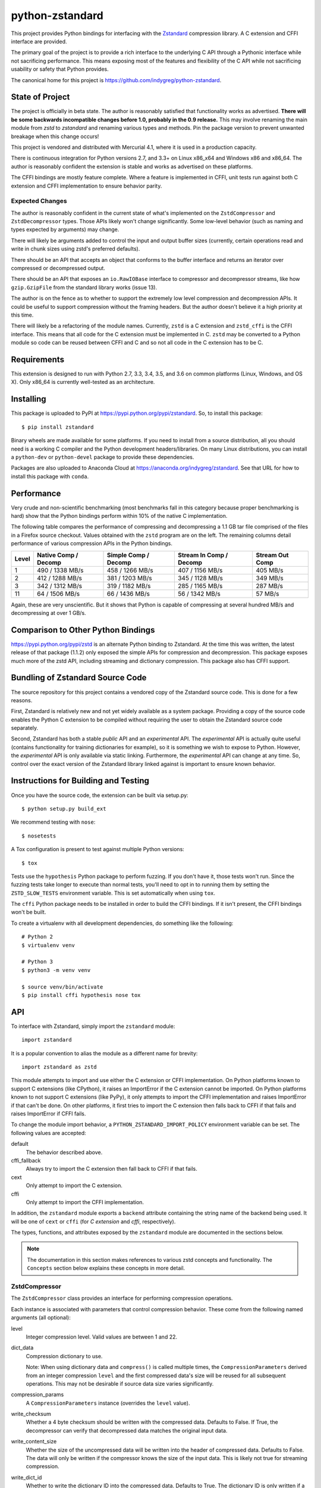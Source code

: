 ================
python-zstandard
================

This project provides Python bindings for interfacing with the
`Zstandard <http://www.zstd.net>`_ compression library. A C extension
and CFFI interface are provided.

The primary goal of the project is to provide a rich interface to the
underlying C API through a Pythonic interface while not sacrificing
performance. This means exposing most of the features and flexibility
of the C API while not sacrificing usability or safety that Python provides.

The canonical home for this project is
https://github.com/indygreg/python-zstandard.

|  |ci-status| |win-ci-status|

State of Project
================

The project is officially in beta state. The author is reasonably satisfied
that functionality works as advertised. **There will be some backwards
incompatible changes before 1.0, probably in the 0.9 release.** This may
involve renaming the main module from *zstd* to *zstandard* and renaming
various types and methods. Pin the package version to prevent unwanted
breakage when this change occurs!

This project is vendored and distributed with Mercurial 4.1, where it is
used in a production capacity.

There is continuous integration for Python versions 2.7, and 3.3+
on Linux x86_x64 and Windows x86 and x86_64. The author is reasonably
confident the extension is stable and works as advertised on these
platforms.

The CFFI bindings are mostly feature complete. Where a feature is implemented
in CFFI, unit tests run against both C extension and CFFI implementation to
ensure behavior parity.

Expected Changes
----------------

The author is reasonably confident in the current state of what's
implemented on the ``ZstdCompressor`` and ``ZstdDecompressor`` types.
Those APIs likely won't change significantly. Some low-level behavior
(such as naming and types expected by arguments) may change.

There will likely be arguments added to control the input and output
buffer sizes (currently, certain operations read and write in chunk
sizes using zstd's preferred defaults).

There should be an API that accepts an object that conforms to the buffer
interface and returns an iterator over compressed or decompressed output.

There should be an API that exposes an ``io.RawIOBase`` interface to
compressor and decompressor streams, like how ``gzip.GzipFile`` from
the standard library works (issue 13).

The author is on the fence as to whether to support the extremely
low level compression and decompression APIs. It could be useful to
support compression without the framing headers. But the author doesn't
believe it a high priority at this time.

There will likely be a refactoring of the module names. Currently,
``zstd`` is a C extension and ``zstd_cffi`` is the CFFI interface.
This means that all code for the C extension must be implemented in
C. ``zstd`` may be converted to a Python module so code can be reused
between CFFI and C and so not all code in the C extension has to be C.

Requirements
============

This extension is designed to run with Python 2.7, 3.3, 3.4, 3.5, and
3.6 on common platforms (Linux, Windows, and OS X). Only x86_64 is
currently well-tested as an architecture.

Installing
==========

This package is uploaded to PyPI at https://pypi.python.org/pypi/zstandard.
So, to install this package::

   $ pip install zstandard

Binary wheels are made available for some platforms. If you need to
install from a source distribution, all you should need is a working C
compiler and the Python development headers/libraries. On many Linux
distributions, you can install a ``python-dev`` or ``python-devel``
package to provide these dependencies.

Packages are also uploaded to Anaconda Cloud at
https://anaconda.org/indygreg/zstandard. See that URL for how to install
this package with ``conda``.

Performance
===========

Very crude and non-scientific benchmarking (most benchmarks fall in this
category because proper benchmarking is hard) show that the Python bindings
perform within 10% of the native C implementation.

The following table compares the performance of compressing and decompressing
a 1.1 GB tar file comprised of the files in a Firefox source checkout. Values
obtained with the ``zstd`` program are on the left. The remaining columns detail
performance of various compression APIs in the Python bindings.

+-------+-----------------+-----------------+-----------------+---------------+
| Level | Native          | Simple          | Stream In       | Stream Out    |
|       | Comp / Decomp   | Comp / Decomp   | Comp / Decomp   | Comp          |
+=======+=================+=================+=================+===============+
|   1   | 490 / 1338 MB/s | 458 / 1266 MB/s | 407 / 1156 MB/s |  405 MB/s     |
+-------+-----------------+-----------------+-----------------+---------------+
|   2   | 412 / 1288 MB/s | 381 / 1203 MB/s | 345 / 1128 MB/s |  349 MB/s     |
+-------+-----------------+-----------------+-----------------+---------------+
|   3   | 342 / 1312 MB/s | 319 / 1182 MB/s | 285 / 1165 MB/s |  287 MB/s     |
+-------+-----------------+-----------------+-----------------+---------------+
|  11   |  64 / 1506 MB/s |  66 / 1436 MB/s |  56 / 1342 MB/s |   57 MB/s     |
+-------+-----------------+-----------------+-----------------+---------------+

Again, these are very unscientific. But it shows that Python is capable of
compressing at several hundred MB/s and decompressing at over 1 GB/s.

Comparison to Other Python Bindings
===================================

https://pypi.python.org/pypi/zstd is an alternate Python binding to
Zstandard. At the time this was written, the latest release of that
package (1.1.2) only exposed the simple APIs for compression and decompression.
This package exposes much more of the zstd API, including streaming and
dictionary compression. This package also has CFFI support.

Bundling of Zstandard Source Code
=================================

The source repository for this project contains a vendored copy of the
Zstandard source code. This is done for a few reasons.

First, Zstandard is relatively new and not yet widely available as a system
package. Providing a copy of the source code enables the Python C extension
to be compiled without requiring the user to obtain the Zstandard source code
separately.

Second, Zstandard has both a stable *public* API and an *experimental* API.
The *experimental* API is actually quite useful (contains functionality for
training dictionaries for example), so it is something we wish to expose to
Python. However, the *experimental* API is only available via static linking.
Furthermore, the *experimental* API can change at any time. So, control over
the exact version of the Zstandard library linked against is important to
ensure known behavior.

Instructions for Building and Testing
=====================================

Once you have the source code, the extension can be built via setup.py::

   $ python setup.py build_ext

We recommend testing with ``nose``::

   $ nosetests

A Tox configuration is present to test against multiple Python versions::

   $ tox

Tests use the ``hypothesis`` Python package to perform fuzzing. If you
don't have it, those tests won't run. Since the fuzzing tests take longer
to execute than normal tests, you'll need to opt in to running them by
setting the ``ZSTD_SLOW_TESTS`` environment variable. This is set
automatically when using ``tox``.

The ``cffi`` Python package needs to be installed in order to build the CFFI
bindings. If it isn't present, the CFFI bindings won't be built.

To create a virtualenv with all development dependencies, do something
like the following::

  # Python 2
  $ virtualenv venv

  # Python 3
  $ python3 -m venv venv

  $ source venv/bin/activate
  $ pip install cffi hypothesis nose tox

API
===

To interface with Zstandard, simply import the ``zstandard`` module::

   import zstandard

It is a popular convention to alias the module as a different name for
brevity::

   import zstandard as zstd

This module attempts to import and use either the C extension or CFFI
implementation. On Python platforms known to support C extensions (like
CPython), it raises an ImportError if the C extension cannot be imported.
On Python platforms known to not support C extensions (like PyPy), it only
attempts to import the CFFI implementation and raises ImportError if that
can't be done. On other platforms, it first tries to import the C extension
then falls back to CFFI if that fails and raises ImportError if CFFI fails.

To change the module import behavior, a ``PYTHON_ZSTANDARD_IMPORT_POLICY``
environment variable can be set. The following values are accepted:

default
   The behavior described above.
cffi_fallback
   Always try to import the C extension then fall back to CFFI if that
   fails.
cext
   Only attempt to import the C extension.
cffi
   Only attempt to import the CFFI implementation.

In addition, the ``zstandard`` module exports a ``backend`` attribute
containing the string name of the backend being used. It will be one
of ``cext`` or ``cffi`` (for *C extension* and *cffi*, respectively).

The types, functions, and attributes exposed by the ``zstandard`` module
are documented in the sections below.

.. note::

   The documentation in this section makes references to various zstd
   concepts and functionality. The ``Concepts`` section below explains
   these concepts in more detail.

ZstdCompressor
--------------

The ``ZstdCompressor`` class provides an interface for performing
compression operations.

Each instance is associated with parameters that control compression
behavior. These come from the following named arguments (all optional):

level
   Integer compression level. Valid values are between 1 and 22.
dict_data
   Compression dictionary to use.

   Note: When using dictionary data and ``compress()`` is called multiple
   times, the ``CompressionParameters`` derived from an integer compression
   ``level`` and the first compressed data's size will be reused for all
   subsequent operations. This may not be desirable if source data size
   varies significantly.
compression_params
   A ``CompressionParameters`` instance (overrides the ``level`` value).
write_checksum
   Whether a 4 byte checksum should be written with the compressed data.
   Defaults to False. If True, the decompressor can verify that decompressed
   data matches the original input data.
write_content_size
   Whether the size of the uncompressed data will be written into the
   header of compressed data. Defaults to False. The data will only be
   written if the compressor knows the size of the input data. This is
   likely not true for streaming compression.
write_dict_id
   Whether to write the dictionary ID into the compressed data.
   Defaults to True. The dictionary ID is only written if a dictionary
   is being used.
threads
   Enables and sets the number of threads to use for multi-threaded compression
   operations. Defaults to 0, which means to use single-threaded compression.
   Negative values will resolve to the number of logical CPUs in the system.
   Read below for more info on multi-threaded compression. This argument only
   controls thread count for operations that operate on individual pieces of
   data. APIs that spawn multiple threads for working on multiple pieces of
   data have their own ``threads`` argument.

Unless specified otherwise, assume that no two methods of ``ZstdCompressor``
instances can be called from multiple Python threads simultaneously. In other
words, assume instances are not thread safe unless stated otherwise.

Simple API
^^^^^^^^^^

``compress(data)`` compresses and returns data as a one-shot operation.::

   cctx = zstd.ZstdCompressor()
   compressed = cctx.compress(b'data to compress')

The ``data`` argument can be any object that implements the *buffer protocol*.

Unless ``compression_params`` or ``dict_data`` are passed to the
``ZstdCompressor``, each invocation of ``compress()`` will calculate the
optimal compression parameters for the configured compression ``level`` and
input data size (some parameters are fine-tuned for small input sizes).

If a compression dictionary is being used, the compression parameters
determined from the first input's size will be reused for subsequent
operations.

There is currently a deficiency in zstd's C APIs that makes it difficult
to round trip empty inputs when ``write_content_size=True``. Attempting
this will raise a ``ValueError`` unless ``allow_empty=True`` is passed
to ``compress()``.

Stream Reader API
^^^^^^^^^^^^^^^^^

``stream_reader(source)`` can be used to obtain an object conforming to the
``io.RawIOBase`` interface for reading compressed output as a stream::

   with open(path, 'rb') as fh:
       cctx = zstd.ZstdCompressor()
       with cctx.stream_reader(fh) as reader:
           while True:
               chunk = reader.read(16384)
               if not chunk:
                   break

               # Do something with compressed chunk.

The stream can only be read within a context manager. When the context
manager exits, the stream is closed and the underlying resource is
released and future operations against the stream will fail.

The ``source`` argument to ``stream_reader()`` can be any object with a
``read(size)`` method or any object implementing the *buffer protocol*.

``stream_reader()`` accepts a ``size`` argument specifying how large the input
stream is. This is used to adjust compression parameters so they are
tailored to the source size.::

   with open(path, 'rb') as fh:
       cctx = zstd.ZstdCompressor()
       with cctx.stream_reader(fh, size=os.stat(path).st_size) as reader:
           ...

If the ``source`` is a stream, you can specify how large ``read()`` requests
to that stream should be via the ``read_size`` argument. It defaults to
``zstandard.COMPRESSION_RECOMMENDED_INPUT_SIZE``.::

   with open(path, 'rb') as fh:
       cctx = zstd.ZstdCompressor()
       # Will perform fh.read(8192) when obtaining data for the compressor.
       with cctx.stream_reader(fh, read_size=8192) as reader:
           ...

The stream returned by ``stream_reader()`` is neither writable nor seekable
(even if the underlying source is seekable). ``readline()`` and
``readlines()`` are not implemented because they don't make sense for
compressed data. ``tell()`` returns the number of compressed bytes
emitted so far.

Streaming Input API
^^^^^^^^^^^^^^^^^^^

``write_to(fh)`` (which behaves as a context manager) allows you to *stream*
data into a compressor.::

   cctx = zstd.ZstdCompressor(level=10)
   with cctx.write_to(fh) as compressor:
       compressor.write(b'chunk 0')
       compressor.write(b'chunk 1')
       ...

The argument to ``write_to()`` must have a ``write(data)`` method. As
compressed data is available, ``write()`` will be called with the compressed
data as its argument. Many common Python types implement ``write()``, including
open file handles and ``io.BytesIO``.

``write_to()`` returns an object representing a streaming compressor instance.
It **must** be used as a context manager. That object's ``write(data)`` method
is used to feed data into the compressor.

A ``flush()`` method can be called to evict whatever data remains within the
compressor's internal state into the output object. This may result in 0 or
more ``write()`` calls to the output object.

Both ``write()`` and ``flush()`` return the number of bytes written to the
object's ``write()``. In many cases, small inputs do not accumulate enough
data to cause a write and ``write()`` will return ``0``.

If the size of the data being fed to this streaming compressor is known,
you can declare it before compression begins::

   cctx = zstd.ZstdCompressor()
   with cctx.write_to(fh, size=data_len) as compressor:
       compressor.write(chunk0)
       compressor.write(chunk1)
       ...

Declaring the size of the source data allows compression parameters to
be tuned. And if ``write_content_size`` is used, it also results in the
content size being written into the frame header of the output data.

The size of chunks being ``write()`` to the destination can be specified::

    cctx = zstd.ZstdCompressor()
    with cctx.write_to(fh, write_size=32768) as compressor:
        ...

To see how much memory is being used by the streaming compressor::

    cctx = zstd.ZstdCompressor()
    with cctx.write_to(fh) as compressor:
        ...
        byte_size = compressor.memory_size()

Streaming Output API
^^^^^^^^^^^^^^^^^^^^

``read_to_iter(reader)`` provides a mechanism to stream data out of a
compressor as an iterator of data chunks.::

   cctx = zstd.ZstdCompressor()
   for chunk in cctx.read_to_iter(fh):
        # Do something with emitted data.

``read_to_iter()`` accepts an object that has a ``read(size)`` method or
conforms to the buffer protocol.

Uncompressed data is fetched from the source either by calling ``read(size)``
or by fetching a slice of data from the object directly (in the case where
the buffer protocol is being used). The returned iterator consists of chunks
of compressed data.

If reading from the source via ``read()``, ``read()`` will be called until
it raises or returns an empty bytes (``b''``). It is perfectly valid for
the source to deliver fewer bytes than were what requested by ``read(size)``.

Like ``write_to()``, ``read_to_iter()`` also accepts a ``size`` argument
declaring the size of the input stream::

    cctx = zstd.ZstdCompressor()
    for chunk in cctx.read_to_iter(fh, size=some_int):
        pass

You can also control the size that data is ``read()`` from the source and
the ideal size of output chunks::

    cctx = zstd.ZstdCompressor()
    for chunk in cctx.read_to_iter(fh, read_size=16384, write_size=8192):
        pass

Unlike ``write_to()``, ``read_to_iter()`` does not give direct control
over the sizes of chunks fed into the compressor. Instead, chunk sizes will
be whatever the object being read from delivers. These will often be of a
uniform size.

Stream Copying API
^^^^^^^^^^^^^^^^^^

``copy_stream(ifh, ofh)`` can be used to copy data between 2 streams while
compressing it.::

   cctx = zstd.ZstdCompressor()
   cctx.copy_stream(ifh, ofh)

For example, say you wish to compress a file::

   cctx = zstd.ZstdCompressor()
   with open(input_path, 'rb') as ifh, open(output_path, 'wb') as ofh:
       cctx.copy_stream(ifh, ofh)

It is also possible to declare the size of the source stream::

   cctx = zstd.ZstdCompressor()
   cctx.copy_stream(ifh, ofh, size=len_of_input)

You can also specify how large the chunks that are ``read()`` and ``write()``
from and to the streams::

   cctx = zstd.ZstdCompressor()
   cctx.copy_stream(ifh, ofh, read_size=32768, write_size=16384)

The stream copier returns a 2-tuple of bytes read and written::

   cctx = zstd.ZstdCompressor()
   read_count, write_count = cctx.copy_stream(ifh, ofh)

Compressor API
^^^^^^^^^^^^^^

``compressobj()`` returns an object that exposes ``compress(data)`` and
``flush()`` methods. Each returns compressed data or an empty bytes.

The purpose of ``compressobj()`` is to provide an API-compatible interface
with ``zlib.compressobj`` and ``bz2.BZ2Compressor``. This allows callers to
swap in different compressor objects while using the same API.

``flush()`` accepts an optional argument indicating how to end the stream.
``zstd.COMPRESSOBJ_FLUSH_FINISH`` (the default) ends the compression stream.
Once this type of flush is performed, ``compress()`` and ``flush()`` can
no longer be called. This type of flush **must** be called to end the
compression context. If not called, returned data may be incomplete.

A ``zstd.COMPRESSOBJ_FLUSH_BLOCK`` argument to ``flush()`` will flush a
zstd block. Flushes of this type can be performed multiple times. The next
call to ``compress()`` will begin a new zstd block.

Here is how this API should be used::

   cctx = zstd.ZstdCompressor()
   cobj = cctx.compressobj()
   data = cobj.compress(b'raw input 0')
   data = cobj.compress(b'raw input 1')
   data = cobj.flush()

Or to flush blocks::

   cctx.zstd.ZstdCompressor()
   cobj = cctx.compressobj()
   data = cobj.compress(b'chunk in first block')
   data = cobj.flush(zstd.COMPRESSOBJ_FLUSH_BLOCK)
   data = cobj.compress(b'chunk in second block')
   data = cobj.flush()

For best performance results, keep input chunks under 256KB. This avoids
extra allocations for a large output object.

It is possible to declare the input size of the data that will be fed into
the compressor::

   cctx = zstd.ZstdCompressor()
   cobj = cctx.compressobj(size=6)
   data = cobj.compress(b'foobar')
   data = cobj.flush()

Batch Compression API
^^^^^^^^^^^^^^^^^^^^^

(Experimental. Not yet supported in CFFI bindings.)

``multi_compress_to_buffer(data, [threads=0])`` performs compression of multiple
inputs as a single operation.

Data to be compressed can be passed as a ``BufferWithSegmentsCollection``, a
``BufferWithSegments``, or a list containing byte like objects. Each element of
the container will be compressed individually using the configured parameters
on the ``ZstdCompressor`` instance.

The ``threads`` argument controls how many threads to use for compression. The
default is ``0`` which means to use a single thread. Negative values use the
number of logical CPUs in the machine.

The function returns a ``BufferWithSegmentsCollection``. This type represents
N discrete memory allocations, eaching holding 1 or more compressed frames.

Output data is written to shared memory buffers. This means that unlike
regular Python objects, a reference to *any* object within the collection
keeps the shared buffer and therefore memory backing it alive. This can have
undesirable effects on process memory usage.

The API and behavior of this function is experimental and will likely change.
Known deficiencies include:

* If asked to use multiple threads, it will always spawn that many threads,
  even if the input is too small to use them. It should automatically lower
  the thread count when the extra threads would just add overhead.
* The buffer allocation strategy is fixed. There is room to make it dynamic,
  perhaps even to allow one output buffer per input, facilitating a variation
  of the API to return a list without the adverse effects of shared memory
  buffers.

ZstdDecompressor
----------------

The ``ZstdDecompressor`` class provides an interface for performing
decompression.

Each instance is associated with parameters that control decompression. These
come from the following named arguments (all optional):

dict_data
   Compression dictionary to use.

The interface of this class is very similar to ``ZstdCompressor`` (by design).

Unless specified otherwise, assume that no two methods of ``ZstdDecompressor``
instances can be called from multiple Python threads simultaneously. In other
words, assume instances are not thread safe unless stated otherwise.

Simple API
^^^^^^^^^^

``decompress(data)`` can be used to decompress an entire compressed zstd
frame in a single operation.::

    dctx = zstd.ZstdDecompressor()
    decompressed = dctx.decompress(data)

By default, ``decompress(data)`` will only work on data written with the content
size encoded in its header. This can be achieved by creating a
``ZstdCompressor`` with ``write_content_size=True``. If compressed data without
an embedded content size is seen, ``zstd.ZstdError`` will be raised.

If the compressed data doesn't have its content size embedded within it,
decompression can be attempted by specifying the ``max_output_size``
argument.::

    dctx = zstd.ZstdDecompressor()
    uncompressed = dctx.decompress(data, max_output_size=1048576)

Ideally, ``max_output_size`` will be identical to the decompressed output
size.

If ``max_output_size`` is too small to hold the decompressed data,
``zstd.ZstdError`` will be raised.

If ``max_output_size`` is larger than the decompressed data, the allocated
output buffer will be resized to only use the space required.

Please note that an allocation of the requested ``max_output_size`` will be
performed every time the method is called. Setting to a very large value could
result in a lot of work for the memory allocator and may result in
``MemoryError`` being raised if the allocation fails.

If the exact size of decompressed data is unknown, it is **strongly**
recommended to use a streaming API.

Stream Reader API
^^^^^^^^^^^^^^^^^

``stream_reader(source)`` can be used to obtain an object conforming to the
``io.RawIOBase`` interface for reading decompressed output as a stream::

   with open(path, 'rb') as fh:
       dctx = zstd.ZstdDecpmpressor()
       with dctx.stream_reader(fh) as reader:
           while True:
               chunk = reader.read(16384)
               if not chunk:
                   break

               # Do something with decompressed chunk.

The stream can only be read within a context manager. When the context
manager exits, the stream is closed and the underlying resource is
released and future operations against the stream will fail.

The ``source`` argument to ``stream_reader()`` can be any object with a
``read(size)`` method or any object implementing the *buffer protocol*.

If the ``source`` is a stream, you can specify how large ``read()`` requests
to that stream should be via the ``read_size`` argument. It defaults to
``zstandard.DECOMPRESSION_RECOMMENDED_INPUT_SIZE``.::

   with open(path, 'rb') as fh:
       dctx = zstd.ZstdDecompressor()
       # Will perform fh.read(8192) when obtaining data for the decompressor.
       with dctx.stream_reader(fh, read_size=8192) as reader:
           ...

The stream returned by ``stream_reader()`` is neither writable nor seekable
``tell()`` returns the number of decompressed bytes emitted so far.

Streaming Input API
^^^^^^^^^^^^^^^^^^^

``write_to(fh)`` can be used to incrementally send compressed data to a
decompressor.::

    dctx = zstd.ZstdDecompressor()
    with dctx.write_to(fh) as decompressor:
        decompressor.write(compressed_data)

This behaves similarly to ``zstd.ZstdCompressor``: compressed data is written to
the decompressor by calling ``write(data)`` and decompressed output is written
to the output object by calling its ``write(data)`` method.

Calls to ``write()`` will return the number of bytes written to the output
object. Not all inputs will result in bytes being written, so return values
of ``0`` are possible.

The size of chunks being ``write()`` to the destination can be specified::

    dctx = zstd.ZstdDecompressor()
    with dctx.write_to(fh, write_size=16384) as decompressor:
        pass

You can see how much memory is being used by the decompressor::

    dctx = zstd.ZstdDecompressor()
    with dctx.write_to(fh) as decompressor:
        byte_size = decompressor.memory_size()

Streaming Output API
^^^^^^^^^^^^^^^^^^^^

``read_to_iter(fh)`` provides a mechanism to stream decompressed data out of a
compressed source as an iterator of data chunks.:: 

    dctx = zstd.ZstdDecompressor()
    for chunk in dctx.read_to_iter(fh):
        # Do something with original data.

``read_to_iter()`` accepts a) an object with a ``read(size)`` method that will
return  compressed bytes b) an object conforming to the buffer protocol that
can expose its data as a contiguous range of bytes.

``read_to_iter()`` returns an iterator whose elements are chunks of the
decompressed data.

The size of requested ``read()`` from the source can be specified::

    dctx = zstd.ZstdDecompressor()
    for chunk in dctx.read_to_iter(fh, read_size=16384):
        pass

It is also possible to skip leading bytes in the input data::

    dctx = zstd.ZstdDecompressor()
    for chunk in dctx.read_to_iter(fh, skip_bytes=1):
        pass

Skipping leading bytes is useful if the source data contains extra
*header* data but you want to avoid the overhead of making a buffer copy
or allocating a new ``memoryview`` object in order to decompress the data.

Similarly to ``ZstdCompressor.read_to_iter()``, the consumer of the iterator
controls when data is decompressed. If the iterator isn't consumed,
decompression is put on hold.

When ``read_to_iter()`` is passed an object conforming to the buffer protocol,
the behavior may seem similar to what occurs when the simple decompression
API is used. However, this API works when the decompressed size is unknown.
Furthermore, if feeding large inputs, the decompressor will work in chunks
instead of performing a single operation.

Stream Copying API
^^^^^^^^^^^^^^^^^^

``copy_stream(ifh, ofh)`` can be used to copy data across 2 streams while
performing decompression.::

    dctx = zstd.ZstdDecompressor()
    dctx.copy_stream(ifh, ofh)

e.g. to decompress a file to another file::

    dctx = zstd.ZstdDecompressor()
    with open(input_path, 'rb') as ifh, open(output_path, 'wb') as ofh:
        dctx.copy_stream(ifh, ofh)

The size of chunks being ``read()`` and ``write()`` from and to the streams
can be specified::

    dctx = zstd.ZstdDecompressor()
    dctx.copy_stream(ifh, ofh, read_size=8192, write_size=16384)

Decompressor API
^^^^^^^^^^^^^^^^

``decompressobj()`` returns an object that exposes a ``decompress(data)``
methods. Compressed data chunks are fed into ``decompress(data)`` and
uncompressed output (or an empty bytes) is returned. Output from subsequent
calls needs to be concatenated to reassemble the full decompressed byte
sequence.

The purpose of ``decompressobj()`` is to provide an API-compatible interface
with ``zlib.decompressobj`` and ``bz2.BZ2Decompressor``. This allows callers
to swap in different decompressor objects while using the same API.

Each object is single use: once an input frame is decoded, ``decompress()``
can no longer be called.

Here is how this API should be used::

   dctx = zstd.ZstdDeompressor()
   dobj = cctx.decompressobj()
   data = dobj.decompress(compressed_chunk_0)
   data = dobj.decompress(compressed_chunk_1)

Batch Decompression API
^^^^^^^^^^^^^^^^^^^^^^^

(Experimental. Not yet supported in CFFI bindings.)

``multi_decompress_to_buffer()`` performs decompression of multiple
frames as a single operation and returns a ``BufferWithSegmentsCollection``
containing decompressed data for all inputs.

Compressed frames can be passed to the function as a ``BufferWithSegments``,
a ``BufferWithSegmentsCollection``, or as a list containing objects that
conform to the buffer protocol. For best performance, pass a
``BufferWithSegmentsCollection`` or a ``BufferWithSegments``, as
minimal input validation will be done for that type. If calling from
Python (as opposed to C), constructing one of these instances may add
overhead cancelling out the performance overhead of validation for list
inputs.

The decompressed size of each frame must be discoverable. It can either be
embedded within the zstd frame (``write_content_size=True`` argument to
``ZstdCompressor``) or passed in via the ``decompressed_sizes`` argument.

The ``decompressed_sizes`` argument is an object conforming to the buffer
protocol which holds an array of 64-bit unsigned integers in the machine's
native format defining the decompressed sizes of each frame. If this argument
is passed, it avoids having to scan each frame for its decompressed size.
This frame scanning can add noticeable overhead in some scenarios.

The ``threads`` argument controls the number of threads to use to perform
decompression operations. The default (``0``) or the value ``1`` means to
use a single thread. Negative values use the number of logical CPUs in the
machine.

.. note::

   It is possible to pass a ``mmap.mmap()`` instance into this function by
   wrapping it with a ``BufferWithSegments`` instance (which will define the
   offsets of frames within the memory mapped region).

This function is logically equivalent to performing ``dctx.decompress()``
on each input frame and returning the result.

This function exists to perform decompression on multiple frames as fast
as possible by having as little overhead as possible. Since decompression is
performed as a single operation and since the decompressed output is stored in
a single buffer, extra memory allocations, Python objects, and Python function
calls are avoided. This is ideal for scenarios where callers need to access
decompressed data for multiple frames.

Currently, the implementation always spawns multiple threads when requested,
even if the amount of work to do is small. In the future, it will be smarter
about avoiding threads and their associated overhead when the amount of
work to do is small.

Content-Only Dictionary Chain Decompression
^^^^^^^^^^^^^^^^^^^^^^^^^^^^^^^^^^^^^^^^^^^

``decompress_content_dict_chain(frames)`` performs decompression of a list of
zstd frames produced using chained *content-only* dictionary compression. Such
a list of frames is produced by compressing discrete inputs where each
non-initial input is compressed with a *content-only* dictionary consisting
of the content of the previous input.

For example, say you have the following inputs::

   inputs = [b'input 1', b'input 2', b'input 3']

The zstd frame chain consists of:

1. ``b'input 1'`` compressed in standalone/discrete mode
2. ``b'input 2'`` compressed using ``b'input 1'`` as a *content-only* dictionary
3. ``b'input 3'`` compressed using ``b'input 2'`` as a *content-only* dictionary

Each zstd frame **must** have the content size written.

The following Python code can be used to produce a *content-only dictionary
chain*::

    def make_chain(inputs):
        frames = []

        # First frame is compressed in standalone/discrete mode.
        zctx = zstd.ZstdCompressor(write_content_size=True)
        frames.append(zctx.compress(inputs[0]))

        # Subsequent frames use the previous fulltext as a content-only dictionary
        for i, raw in enumerate(inputs[1:]):
            dict_data = zstd.ZstdCompressionDict(inputs[i])
            zctx = zstd.ZstdCompressor(write_content_size=True, dict_data=dict_data)
            frames.append(zctx.compress(raw))

        return frames

``decompress_content_dict_chain()`` returns the uncompressed data of the last
element in the input chain.

It is possible to implement *content-only dictionary chain* decompression
on top of other Python APIs. However, this function will likely be significantly
faster, especially for long input chains, as it avoids the overhead of
instantiating and passing around intermediate objects between C and Python.

Multi-Threaded Compression
--------------------------

``ZstdCompressor`` accepts a ``threads`` argument that controls the number
of threads to use for compression. The way this works is that input is split
into segments and each segment is fed into a worker pool for compression. Once
a segment is compressed, it is flushed/appended to the output.

The segment size for multi-threaded compression is chosen from the window size
of the compressor. This is derived from the ``window_log`` attribute of a
``CompressionParameters`` instance. By default, segment sizes are in the 1+MB
range.

If multi-threaded compression is requested and the input is smaller than the
configured segment size, only a single compression thread will be used. If the
input is smaller than the segment size multiplied by the thread pool size or
if data cannot be delivered to the compressor fast enough, not all requested
compressor threads may be active simultaneously.

Compared to non-multi-threaded compression, multi-threaded compression has
higher per-operation overhead. This includes extra memory operations,
thread creation, lock acquisition, etc.

Due to the nature of multi-threaded compression using *N* compression
*states*, the output from multi-threaded compression will likely be larger
than non-multi-threaded compression. The difference is usually small. But
there is a CPU/wall time versus size trade off that may warrant investigation.

Output from multi-threaded compression does not require any special handling
on the decompression side. In other words, any zstd decompressor should be able
to consume data produced with multi-threaded compression.

Dictionary Creation and Management
----------------------------------

Compression dictionaries are represented as the ``ZstdCompressionDict`` type.

Instances can be constructed from bytes::

   dict_data = zstd.ZstdCompressionDict(data)

It is possible to construct a dictionary from *any* data. Unless the
data begins with a magic header, the dictionary will be treated as
*content-only*. *Content-only* dictionaries allow compression operations
that follow to reference raw data within the content. For one use of
*content-only* dictionaries, see
``ZstdDecompressor.decompress_content_dict_chain()``.

More interestingly, instances can be created by *training* on sample data::

   dict_data = zstd.train_dictionary(size, samples)

This takes a list of bytes instances and creates and returns a
``ZstdCompressionDict``.

You can see how many bytes are in the dictionary by calling ``len()``::

   dict_data = zstd.train_dictionary(size, samples)
   dict_size = len(dict_data)  # will not be larger than ``size``

Once you have a dictionary, you can pass it to the objects performing
compression and decompression::

   dict_data = zstd.train_dictionary(16384, samples)

   cctx = zstd.ZstdCompressor(dict_data=dict_data)
   for source_data in input_data:
       compressed = cctx.compress(source_data)
       # Do something with compressed data.

   dctx = zstd.ZstdDecompressor(dict_data=dict_data)
   for compressed_data in input_data:
       buffer = io.BytesIO()
       with dctx.write_to(buffer) as decompressor:
           decompressor.write(compressed_data)
       # Do something with raw data in ``buffer``.

Dictionaries have unique integer IDs. You can retrieve this ID via::

   dict_id = zstd.dictionary_id(dict_data)

You can obtain the raw data in the dict (useful for persisting and constructing
a ``ZstdCompressionDict`` later) via ``as_bytes()``::

   dict_data = zstd.train_dictionary(size, samples)
   raw_data = dict_data.as_bytes()

The following named arguments to ``train_dictionary`` can also be used
to further control dictionary generation.

selectivity
   Integer selectivity level. Default is 9. Larger values yield more data in
   dictionary.
level
   Integer compression level. Default is 6.
dict_id
   Integer dictionary ID for the produced dictionary. Default is 0, which
   means to use a random value.
notifications
   Controls writing of informational messages to ``stderr``. ``0`` (the
   default) means to write nothing. ``1`` writes errors. ``2`` writes
   progression info. ``3`` writes more details. And ``4`` writes all info.

Cover Dictionaries
^^^^^^^^^^^^^^^^^^

An alternate dictionary training mechanism named *cover* is also available.
More details about this training mechanism are available in the paper
*Effective Construction of Relative Lempel-Ziv Dictionaries* (authors:
Liao, Petri, Moffat, Wirth).

To use this mechanism, use ``zstd.train_cover_dictionary()`` instead of
``zstd.train_dictionary()``. The function behaves nearly the same except
its arguments are different and the returned dictionary will contain ``k``
and ``d`` attributes reflecting the parameters to the cover algorithm.

.. note::

   The ``k`` and ``d`` attributes are only populated on dictionary
   instances created by this function. If a ``ZstdCompressionDict`` is
   constructed from raw bytes data, the ``k`` and ``d`` attributes will
   be ``0``.

The segment and dmer size parameters to the cover algorithm can either be
specified manually or you can ask ``train_cover_dictionary()`` to try
multiple values and pick the best one, where *best* means the smallest
compressed data size.

In manual mode, the ``k`` and ``d`` arguments must be specified or a
``ZstdError`` will be raised.

In automatic mode (triggered by specifying ``optimize=True``), ``k``
and ``d`` are optional. If a value isn't specified, then default values for
both are tested.  The ``steps`` argument can control the number of steps
through ``k`` values. The ``level`` argument defines the compression level
that will be used when testing the compressed size. And ``threads`` can
specify the number of threads to use for concurrent operation.

This function takes the following arguments:

dict_size
   Target size in bytes of the dictionary to generate.
samples
   A list of bytes holding samples the dictionary will be trained from.
k
   Parameter to cover algorithm defining the segment size. A reasonable range
   is [16, 2048+].
d
   Parameter to cover algorithm defining the dmer size. A reasonable range is
   [6, 16]. ``d`` must be less than or equal to ``k``.
dict_id
   Integer dictionary ID for the produced dictionary. Default is 0, which uses
   a random value.
optimize
   When true, test dictionary generation with multiple parameters.
level
   Integer target compression level when testing compression with
   ``optimize=True``. Default is 1.
steps
   Number of steps through ``k`` values to perform when ``optimize=True``.
   Default is 32.
threads
   Number of threads to use when ``optimize=True``. Default is 0, which means
   to use a single thread. A negative value can be specified to use as many
   threads as there are detected logical CPUs.
notifications
   Controls writing of informational messages to ``stderr``. See the
   documentation for ``train_dictionary()`` for more.

Explicit Compression Parameters
-------------------------------

Zstandard's integer compression levels along with the input size and dictionary
size are converted into a data structure defining multiple parameters to tune
behavior of the compression algorithm. It is possible to use define this
data structure explicitly to have lower-level control over compression behavior.

The ``zstd.CompressionParameters`` type represents this data structure.
You can see how Zstandard converts compression levels to this data structure
by calling ``zstd.get_compression_parameters()``. e.g.::

    params = zstd.get_compression_parameters(5)

This function also accepts the uncompressed data size and dictionary size
to adjust parameters::

    params = zstd.get_compression_parameters(3, source_size=len(data), dict_size=len(dict_data))

You can also construct compression parameters from their low-level components::

    params = zstd.CompressionParameters(20, 6, 12, 5, 4, 10, zstd.STRATEGY_FAST)

You can then configure a compressor to use the custom parameters::

    cctx = zstd.ZstdCompressor(compression_params=params)

The members/attributes of ``CompressionParameters`` instances are as follows::

* window_log
* chain_log
* hash_log
* search_log
* search_length
* target_length
* strategy

This is the order the arguments are passed to the constructor if not using
named arguments.

You'll need to read the Zstandard documentation for what these parameters
do.

Frame Inspection
----------------

Data emitted from zstd compression is encapsulated in a *frame*. This frame
begins with a 4 byte *magic number* header followed by 2 to 14 bytes describing
the frame in more detail. For more info, see
https://github.com/facebook/zstd/blob/master/doc/zstd_compression_format.md.

``zstd.get_frame_parameters(data)`` parses a zstd *frame* header from a bytes
instance and return a ``FrameParameters`` object describing the frame.

Depending on which fields are present in the frame and their values, the
length of the frame parameters varies. If insufficient bytes are passed
in to fully parse the frame parameters, ``ZstdError`` is raised. To ensure
frame parameters can be parsed, pass in at least 18 bytes.

``FrameParameters`` instances have the following attributes:

content_size
   Integer size of original, uncompressed content. This will be ``0`` if the
   original content size isn't written to the frame (controlled with the
   ``write_content_size`` argument to ``ZstdCompressor``) or if the input
   content size was ``0``.

window_size
   Integer size of maximum back-reference distance in compressed data.

dict_id
   Integer of dictionary ID used for compression. ``0`` if no dictionary
   ID was used or if the dictionary ID was ``0``.

has_checksum
   Bool indicating whether a 4 byte content checksum is stored at the end
   of the frame.

Misc Functionality
------------------

estimate_compression_context_size(CompressionParameters)
^^^^^^^^^^^^^^^^^^^^^^^^^^^^^^^^^^^^^^^^^^^^^^^^^^^^^^^^

Given a ``CompressionParameters`` struct, estimate the memory size required
to perform compression.

estimate_decompression_context_size()
^^^^^^^^^^^^^^^^^^^^^^^^^^^^^^^^^^^^^

Estimate the memory size requirements for a decompressor instance.

Constants
---------

The following module constants/attributes are exposed:

ZSTD_VERSION
    This module attribute exposes a 3-tuple of the Zstandard version. e.g.
    ``(1, 0, 0)``
MAX_COMPRESSION_LEVEL
    Integer max compression level accepted by compression functions
COMPRESSION_RECOMMENDED_INPUT_SIZE
    Recommended chunk size to feed to compressor functions
COMPRESSION_RECOMMENDED_OUTPUT_SIZE
    Recommended chunk size for compression output
DECOMPRESSION_RECOMMENDED_INPUT_SIZE
    Recommended chunk size to feed into decompresor functions
DECOMPRESSION_RECOMMENDED_OUTPUT_SIZE
    Recommended chunk size for decompression output

FRAME_HEADER
    bytes containing header of the Zstandard frame
MAGIC_NUMBER
    Frame header as an integer

WINDOWLOG_MIN
    Minimum value for compression parameter
WINDOWLOG_MAX
    Maximum value for compression parameter
CHAINLOG_MIN
    Minimum value for compression parameter
CHAINLOG_MAX
    Maximum value for compression parameter
HASHLOG_MIN
    Minimum value for compression parameter
HASHLOG_MAX
    Maximum value for compression parameter
SEARCHLOG_MIN
    Minimum value for compression parameter
SEARCHLOG_MAX
    Maximum value for compression parameter
SEARCHLENGTH_MIN
    Minimum value for compression parameter
SEARCHLENGTH_MAX
    Maximum value for compression parameter
TARGETLENGTH_MIN
    Minimum value for compression parameter
TARGETLENGTH_MAX
    Maximum value for compression parameter
STRATEGY_FAST
    Compression strategy
STRATEGY_DFAST
    Compression strategy
STRATEGY_GREEDY
    Compression strategy
STRATEGY_LAZY
    Compression strategy
STRATEGY_LAZY2
    Compression strategy
STRATEGY_BTLAZY2
    Compression strategy
STRATEGY_BTOPT
    Compression strategy

Performance Considerations
--------------------------

The ``ZstdCompressor`` and ``ZstdDecompressor`` types maintain state to a
persistent compression or decompression *context*. Reusing a ``ZstdCompressor``
or ``ZstdDecompressor`` instance for multiple operations is faster than
instantiating a new ``ZstdCompressor`` or ``ZstdDecompressor`` for each
operation. The differences are magnified as the size of data decreases. For
example, the difference between *context* reuse and non-reuse for 100,000
100 byte inputs will be significant (possiby over 10x faster to reuse contexts)
whereas 10 1,000,000 byte inputs will be more similar in speed (because the
time spent doing compression dwarfs time spent creating new *contexts*).

Buffer Types
------------

The API exposes a handful of custom types for interfacing with memory buffers.
The primary goal of these types is to facilitate efficient multi-object
operations.

The essential idea is to have a single memory allocation provide backing
storage for multiple logical objects. This has 2 main advantages: fewer
allocations and optimal memory access patterns. This avoids having to allocate
a Python object for each logical object and furthermore ensures that access of
data for objects can be sequential (read: fast) in memory.

BufferWithSegments
^^^^^^^^^^^^^^^^^^

The ``BufferWithSegments`` type represents a memory buffer containing N
discrete items of known lengths (segments). It is essentially a fixed size
memory address and an array of 2-tuples of ``(offset, length)`` 64-bit
unsigned native endian integers defining the byte offset and length of each
segment within the buffer.

Instances behave like containers.

``len()`` returns the number of segments within the instance.

``o[index]`` or ``__getitem__`` obtains a ``BufferSegment`` representing an
individual segment within the backing buffer. That returned object references
(not copies) memory. This means that iterating all objects doesn't copy
data within the buffer.

The ``.size`` attribute contains the total size in bytes of the backing
buffer.

Instances conform to the buffer protocol. So a reference to the backing bytes
can be obtained via ``memoryview(o)``. A *copy* of the backing bytes can also
be obtained via ``.tobytes()``.

The ``.segments`` attribute exposes the array of ``(offset, length)`` for
segments within the buffer. It is a ``BufferSegments`` type.

BufferSegment
^^^^^^^^^^^^^

The ``BufferSegment`` type represents a segment within a ``BufferWithSegments``.
It is essentially a reference to N bytes within a ``BufferWithSegments``.

``len()`` returns the length of the segment in bytes.

``.offset`` contains the byte offset of this segment within its parent
``BufferWithSegments`` instance.

The object conforms to the buffer protocol. ``.tobytes()`` can be called to
obtain a ``bytes`` instance with a copy of the backing bytes.

BufferSegments
^^^^^^^^^^^^^^

This type represents an array of ``(offset, length)`` integers defining segments
within a ``BufferWithSegments``.

The array members are 64-bit unsigned integers using host/native bit order.

Instances conform to the buffer protocol.

BufferWithSegmentsCollection
^^^^^^^^^^^^^^^^^^^^^^^^^^^^

The ``BufferWithSegmentsCollection`` type represents a virtual spanning view
of multiple ``BufferWithSegments`` instances.

Instances are constructed from 1 or more ``BufferWithSegments`` instances. The
resulting object behaves like an ordered sequence whose members are the
segments within each ``BufferWithSegments``.

``len()`` returns the number of segments within all ``BufferWithSegments``
instances.

``o[index]`` and ``__getitem__(index)`` return the ``BufferSegment`` at
that offset as if all ``BufferWithSegments`` instances were a single
entity.

If the object is composed of 2 ``BufferWithSegments`` instances with the
first having 2 segments and the second have 3 segments, then ``b[0]``
and ``b[1]`` access segments in the first object and ``b[2]``, ``b[3]``,
and ``b[4]`` access segments from the second.

Choosing an API
===============

There are multiple APIs for performing compression and decompression. This is
because different applications have different needs and the library wants to
facilitate optimal use in as many use cases as possible.

From a high-level, APIs are divided into *one-shot* and *streaming*. See
the ``Concepts`` section for a description of how these are different at
the C layer.

The *one-shot* APIs are useful for small data, where the input or output
size is known. (The size can come from a buffer length, file size, or
stored in the zstd frame header.) A limitation of the *one-shot* APIs is that
input and output must fit in memory simultaneously. For say a 4 GB input,
this is often not feasible.

The *one-shot* APIs also perform all work as a single operation. So, if you
feed it large input, it could take a long time for the function to return.

The streaming APIs do not have the limitations of the simple API. But the
price you pay for this flexibility is that they are more complex than a
single function call.

The streaming APIs put the caller in control of compression and decompression
behavior by allowing them to directly control either the input or output side
of the operation.

With the *streaming input*, *compressor*, and *decompressor* APIs, the caller
has full control over the input to the compression or decompression stream.
They can directly choose when new data is operated on.

With the *streaming ouput* APIs, the caller has full control over the output
of the compression or decompression stream. It can choose when to receive
new data.

When using the *streaming* APIs that operate on file-like or stream objects,
it is important to consider what happens in that object when I/O is requested.
There is potential for long pauses as data is read or written from the
underlying stream (say from interacting with a filesystem or network). This
could add considerable overhead.

Thread Safety
=============

``ZstdCompressor`` and ``ZstdDecompressor`` instances have no guarantees
about thread safety. Do not operate on the same ``ZstdCompressor`` and
``ZstdDecompressor`` instance simultaneously from different threads. It is
fine to have different threads call into a single instance, just not at the
same time.

The C extension releases the GIL during non-trivial calls into the zstd C
API. Non-trivial calls are notably compression and decompression. Trivial
calls are things like parsing frame parameters. Where the GIL is released
is considered an implementation detail and can change in any release.

APIs that accept bytes-like objects don't enforce that the underlying object
is read-only. However, it is assumed that the passed object is read-only for
the duration of the function call. It is possible to pass a mutable object
(like a ``bytearray``) to e.g. ``ZstdCompressor.compress()``, have the GIL
released, and mutate the object from another thread. Such a race condition
is a bug in the consumer of python-zstandard. Most Python data types are
immutable, so unless you are doing something fancy, you don't need to
worry about this.

Concepts
========

It is important to have a basic understanding of how Zstandard works in order
to optimally use this library. In addition, there are some low-level Python
concepts that are worth explaining to aid understanding. This section aims to
provide that knowledge.

Zstandard Frames and Compression Format
---------------------------------------

Compressed zstandard data almost always exists within a container called a
*frame*. (For the technically curious, see the
`specification <https://github.com/facebook/zstd/blob/3bee41a70eaf343fbcae3637b3f6edbe52f35ed8/doc/zstd_compression_format.md>_.)

The frame contains a header and optional trailer. The header contains a
magic number to self-identify as a zstd frame and a description of the
compressed data that follows.

Among other things, the frame *optionally* contains the size of the
decompressed data the frame represents, a 32-bit checksum of the
decompressed data (to facilitate verification during decompression),
and the ID of the dictionary used to compress the data.

Storing the original content size in the frame (``write_content_size=True``
to ``ZstdCompressor``) is important for performance in some scenarios. Having
the decompressed size stored there (or storing it elsewhere) allows
decompression to perform a single memory allocation that is exactly sized to
the output. This is faster than continuously growing a memory buffer to hold
output.

Compression and Decompression Contexts
--------------------------------------

In order to perform a compression or decompression operation with the zstd
C API, you need what's called a *context*. A context essentially holds
configuration and state for a compression or decompression operation. For
example, a compression context holds the configured compression level.

Contexts can be reused for multiple operations. Since creating and
destroying contexts is not free, there are performance advantages to
reusing contexts.

The ``ZstdCompressor`` and ``ZstdDecompressor`` types are essentially
wrappers around these contexts in the zstd C API.

One-shot And Streaming Operations
---------------------------------

A compression or decompression operation can either be performed as a
single *one-shot* operation or as a continuous *streaming* operation.

In one-shot mode (the *simple* APIs provided by the Python interface),
**all** input is handed to the compressor or decompressor as a single buffer
and **all** output is returned as a single buffer.

In streaming mode, input is delivered to the compressor or decompressor as
a series of chunks via multiple function calls. Likewise, output is
obtained in chunks as well.

Streaming operations require an additional *stream* object to be created
to track the operation. These are logical extensions of *context*
instances.

There are advantages and disadvantages to each mode of operation. There
are scenarios where certain modes can't be used. See the
``Choosing an API`` section for more.

Dictionaries
------------

A compression *dictionary* is essentially data used to seed the compressor
state so it can achieve better compression. The idea is that if you are
compressing a lot of similar pieces of data (e.g. JSON documents or anything
sharing similar structure), then you can find common patterns across multiple
objects then leverage those common patterns during compression and
decompression operations to achieve better compression ratios.

Dictionary compression is generally only useful for small inputs - data no
larger than a few kilobytes. The upper bound on this range is highly dependent
on the input data and the dictionary.

Python Buffer Protocol
----------------------

Many functions in the library operate on objects that implement Python's
`buffer protocol <https://docs.python.org/3.6/c-api/buffer.html>`_.

The *buffer protocol* is an internal implementation detail of a Python
type that allows instances of that type (objects) to be exposed as a raw
pointer (or buffer) in the C API. In other words, it allows objects to be
exposed as an array of bytes.

From the perspective of the C API, objects implementing the *buffer protocol*
all look the same: they are just a pointer to a memory address of a defined
length. This allows the C API to be largely type agnostic when accessing their
data. This allows custom types to be passed in without first converting them
to a specific type.

Many Python types implement the buffer protocol. These include ``bytes``
(``str`` on Python 2), ``bytearray``, ``array.array``, ``io.BytesIO``,
``mmap.mmap``, and ``memoryview``.

``python-zstandard`` APIs that accept objects conforming to the buffer
protocol require that the buffer is *C contiguous*. This is usually the
case.

Requiring Output Sizes for Non-Streaming Decompression APIs
-----------------------------------------------------------

Non-streaming decompression APIs require that either the output size is
explicitly defined (either in the zstd frame header or passed into the
function) or that a max output size is specified. This restriction is for
your safety.

The *one-shot* decompression APIs store the decompressed result in a
single buffer. This means that a buffer needs to be pre-allocated to hold
the result. If the decompressed size is not known, then there is no universal
good default size to use. Any default will fail or will be highly sub-optimal
in some scenarios (it will either be too small or will put stress on the
memory allocator to allocate a too large block).

A *helpful* API may retry decompression with buffers of increasing size.
While useful, there are obvious performance disadvantages, namely redoing
decompression N times until it works. In addition, there is a security
concern. Say the input came from highly compressible data, like 1 GB of the
same byte value. The output size could be several magnitudes larger than the
input size. An input of <100KB could decompress to >1GB. Without a bounds
restriction on the decompressed size, certain inputs could exhaust all system
memory. That's not good and is why the maximum output size is limited.

Note on Zstandard's *Experimental* API
======================================

Many of the Zstandard APIs used by this module are marked as *experimental*
within the Zstandard project. This includes a large number of useful
features, such as compression and frame parameters and parts of dictionary
compression.

It is unclear how Zstandard's C API will evolve over time, especially with
regards to this *experimental* functionality. We will try to maintain
backwards compatibility at the Python API level. However, we cannot
guarantee this for things not under our control.

Since a copy of the Zstandard source code is distributed with this
module and since we compile against it, the behavior of a specific
version of this module should be constant for all of time. So if you
pin the version of this module used in your projects (which is a Python
best practice), you should be buffered from unwanted future changes.

Donate
======

A lot of time has been invested into this project by the author.

If you find this project useful and would like to thank the author for
their work, consider donating some money. Any amount is appreciated.

.. image:: https://www.paypalobjects.com/en_US/i/btn/btn_donate_LG.gif
    :target: https://www.paypal.com/cgi-bin/webscr?cmd=_donations&business=gregory%2eszorc%40gmail%2ecom&lc=US&item_name=python%2dzstandard&currency_code=USD&bn=PP%2dDonationsBF%3abtn_donate_LG%2egif%3aNonHosted
    :alt: Donate via PayPal

.. |ci-status| image:: https://travis-ci.org/indygreg/python-zstandard.svg?branch=master
    :target: https://travis-ci.org/indygreg/python-zstandard

.. |win-ci-status| image:: https://ci.appveyor.com/api/projects/status/github/indygreg/python-zstandard?svg=true
    :target: https://ci.appveyor.com/project/indygreg/python-zstandard
    :alt: Windows build status
